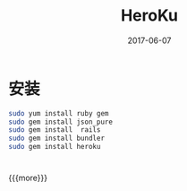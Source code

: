 #+TITLE: HeroKu
#+DATE: 2017-06-07
#+CATEGORIES: notes
#+TAGS: HeroKu

* 安装

  #+BEGIN_SRC sh
    sudo yum install ruby gem
    sudo gem install json_pure
    sudo gem install  rails
    sudo gem install bundler
    sudo gem install heroku
  #+END_SRC

* 
{{{more}}}
